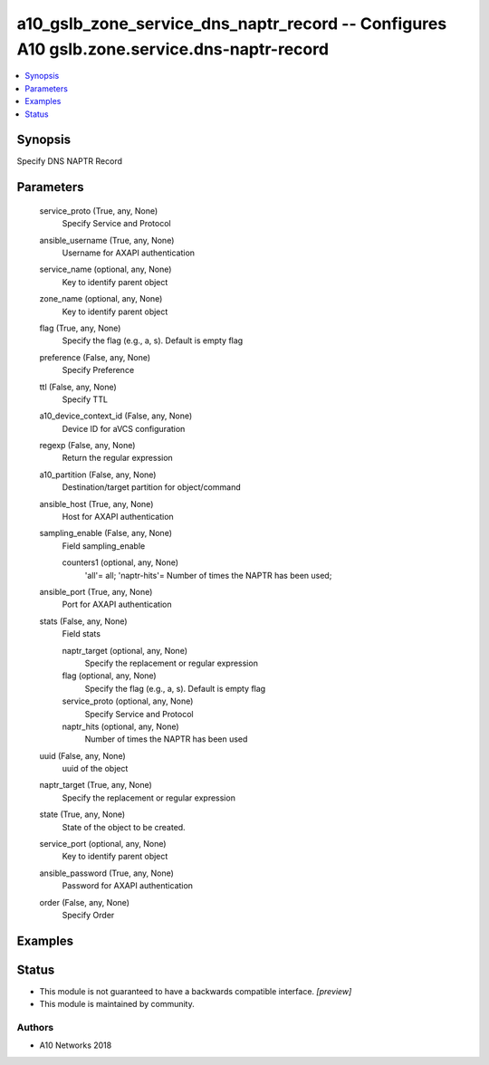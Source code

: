 .. _a10_gslb_zone_service_dns_naptr_record_module:


a10_gslb_zone_service_dns_naptr_record -- Configures A10 gslb.zone.service.dns-naptr-record
===========================================================================================

.. contents::
   :local:
   :depth: 1


Synopsis
--------

Specify DNS NAPTR Record






Parameters
----------

  service_proto (True, any, None)
    Specify Service and Protocol


  ansible_username (True, any, None)
    Username for AXAPI authentication


  service_name (optional, any, None)
    Key to identify parent object


  zone_name (optional, any, None)
    Key to identify parent object


  flag (True, any, None)
    Specify the flag (e.g., a, s). Default is empty flag


  preference (False, any, None)
    Specify Preference


  ttl (False, any, None)
    Specify TTL


  a10_device_context_id (False, any, None)
    Device ID for aVCS configuration


  regexp (False, any, None)
    Return the regular expression


  a10_partition (False, any, None)
    Destination/target partition for object/command


  ansible_host (True, any, None)
    Host for AXAPI authentication


  sampling_enable (False, any, None)
    Field sampling_enable


    counters1 (optional, any, None)
      'all'= all; 'naptr-hits'= Number of times the NAPTR has been used;



  ansible_port (True, any, None)
    Port for AXAPI authentication


  stats (False, any, None)
    Field stats


    naptr_target (optional, any, None)
      Specify the replacement or regular expression


    flag (optional, any, None)
      Specify the flag (e.g., a, s). Default is empty flag


    service_proto (optional, any, None)
      Specify Service and Protocol


    naptr_hits (optional, any, None)
      Number of times the NAPTR has been used



  uuid (False, any, None)
    uuid of the object


  naptr_target (True, any, None)
    Specify the replacement or regular expression


  state (True, any, None)
    State of the object to be created.


  service_port (optional, any, None)
    Key to identify parent object


  ansible_password (True, any, None)
    Password for AXAPI authentication


  order (False, any, None)
    Specify Order









Examples
--------

.. code-block:: yaml+jinja

    





Status
------




- This module is not guaranteed to have a backwards compatible interface. *[preview]*


- This module is maintained by community.



Authors
~~~~~~~

- A10 Networks 2018

